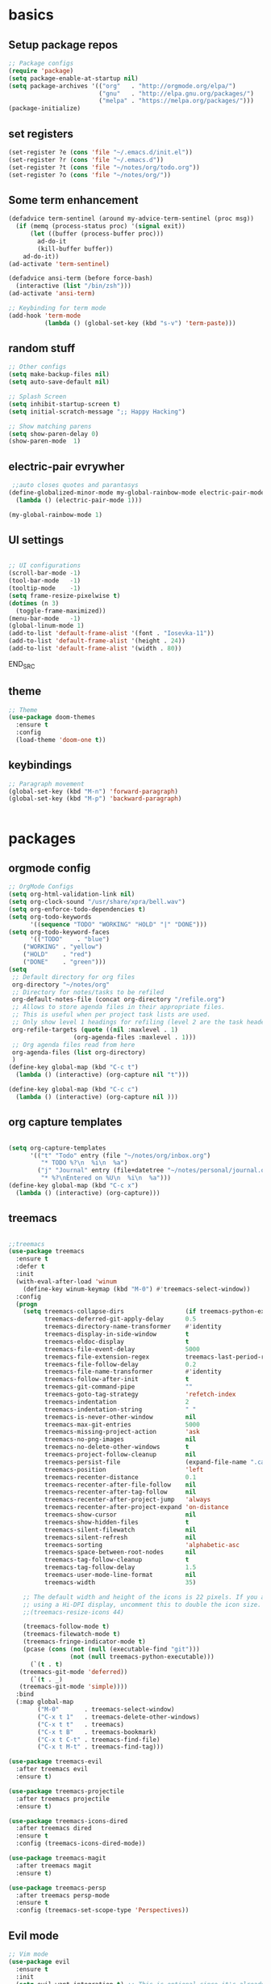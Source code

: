 
* basics
** Setup package repos 
 #+BEGIN_SRC emacs-lisp
 ;; Package configs
 (require 'package)
 (setq package-enable-at-startup nil)
 (setq package-archives '(("org"   . "http://orgmode.org/elpa/")
                          ("gnu"   . "http://elpa.gnu.org/packages/")
                          ("melpa" . "https://melpa.org/packages/")))
 (package-initialize)

 #+END_SRC
** set registers 
 #+BEGIN_SRC emacs-lisp
 (set-register ?e (cons 'file "~/.emacs.d/init.el"))
 (set-register ?r (cons 'file "~/.emacs.d"))
 (set-register ?t (cons 'file "~/notes/org/todo.org"))
 (set-register ?o (cons 'file "~/notes/org/"))

 #+END_SRC

** Some term enhancement
 #+BEGIN_SRC emacs-lisp
 (defadvice term-sentinel (around my-advice-term-sentinel (proc msg))
   (if (memq (process-status proc) '(signal exit))
       (let ((buffer (process-buffer proc)))
         ad-do-it
         (kill-buffer buffer))
     ad-do-it))
 (ad-activate 'term-sentinel)

 (defadvice ansi-term (before force-bash)
   (interactive (list "/bin/zsh")))
 (ad-activate 'ansi-term)

 ;; Keybinding for term mode
 (add-hook 'term-mode
           (lambda () (global-set-key (kbd "s-v") 'term-paste)))

 #+END_SRC

** random stuff
 #+BEGIN_SRC emacs-lisp
 ;; Other configs
 (setq make-backup-files nil)
 (setq auto-save-default nil)

 ;; Splash Screen
 (setq inhibit-startup-screen t)
 (setq initial-scratch-message ";; Happy Hacking")

 ;; Show matching parens
 (setq show-paren-delay 0)
 (show-paren-mode  1)
 
 #+END_SRC

** electric-pair evrywher
 #+BEGIN_SRC emacs-lisp
 ;;auto closes quotes and parantasys
(define-globalized-minor-mode my-global-rainbow-mode electric-pair-mode
  (lambda () (electric-pair-mode 1)))

(my-global-rainbow-mode 1)
 #+END_SRC
** UI settings
 #+BEGIN_SRC emacs-lisp

 ;; UI configurations
 (scroll-bar-mode -1)
 (tool-bar-mode   -1)
 (tooltip-mode    -1)
 (setq frame-resize-pixelwise t)
 (dotimes (n 3)
   (toggle-frame-maximized))
 (menu-bar-mode   -1)
 (global-linum-mode 1)
 (add-to-list 'default-frame-alist '(font . "Iosevka-11"))
 (add-to-list 'default-frame-alist '(height . 24))
 (add-to-list 'default-frame-alist '(width . 80))

 #+END_SRC
 END_SRC

** theme
 #+BEGIN_SRC emacs-lisp
 ;; Theme
 (use-package doom-themes
   :ensure t
   :config
   (load-theme 'doom-one t))

 #+END_SRC
** keybindings
 #+BEGIN_SRC emacs-lisp
 ;; Paragraph movement
 (global-set-key (kbd "M-n") 'forward-paragraph)
 (global-set-key (kbd "M-p") 'backward-paragraph)


 #+END_SRC
* packages
** orgmode config
 #+BEGIN_SRC emacs-lisp
 ;; OrgMode Configs
 (setq org-html-validation-link nil)
 (setq org-clock-sound "/usr/share/xpra/bell.wav") 
 (setq org-enforce-todo-dependencies t)
 (setq org-todo-keywords
       '((sequence "TODO" "WORKING" "HOLD" "|" "DONE")))
 (setq org-todo-keyword-faces
       '(("TODO"    . "blue")
	 ("WORKING" . "yellow")
	 ("HOLD"    . "red")
	 ("DONE"    . "green")))
 (setq
  ;; Default directory for org files
  org-directory "~/notes/org"
  ;; Directory for notes/tasks to be refiled
  org-default-notes-file (concat org-directory "/refile.org")
  ;; Allows to store agenda files in their appropriate files.
  ;; This is useful when per project task lists are used.
  ;; Only show level 1 headings for refiling (level 2 are the task headers)
  org-refile-targets (quote ((nil :maxlevel . 1)
 			       (org-agenda-files :maxlevel . 1)))
  ;; Org agenda files read from here
  org-agenda-files (list org-directory)
  )
 (define-key global-map (kbd "C-c t")
   (lambda () (interactive) (org-capture nil "t")))
       
 (define-key global-map (kbd "C-c c")
   (lambda () (interactive) (org-capture nil )))
 #+END_SRC
** org capture templates
 #+BEGIN_SRC emacs-lisp

 (setq org-capture-templates
       '(("t" "Todo" entry (file "~/notes/org/inbox.org")
          "* TODO %?\n  %i\n  %a")
         ("j" "Journal" entry (file+datetree "~/notes/personal/journal.org")
          "* %?\nEntered on %U\n  %i\n  %a"))) 
 (define-key global-map (kbd "C-c x")
   (lambda () (interactive) (org-capture)))
 #+END_SRC

** treemacs
 #+begin_src emacs-lisp

 ;;treemacs
 (use-package treemacs
   :ensure t
   :defer t
   :init
   (with-eval-after-load 'winum
     (define-key winum-keymap (kbd "M-0") #'treemacs-select-window))
   :config
   (progn
     (setq treemacs-collapse-dirs                 (if treemacs-python-executable 3 0)
           treemacs-deferred-git-apply-delay      0.5
           treemacs-directory-name-transformer    #'identity
           treemacs-display-in-side-window        t
           treemacs-eldoc-display                 t
           treemacs-file-event-delay              5000
           treemacs-file-extension-regex          treemacs-last-period-regex-value
           treemacs-file-follow-delay             0.2
           treemacs-file-name-transformer         #'identity
           treemacs-follow-after-init             t
           treemacs-git-command-pipe              ""
           treemacs-goto-tag-strategy             'refetch-index
           treemacs-indentation                   2
           treemacs-indentation-string            " "
           treemacs-is-never-other-window         nil
           treemacs-max-git-entries               5000
           treemacs-missing-project-action        'ask
           treemacs-no-png-images                 nil
           treemacs-no-delete-other-windows       t
           treemacs-project-follow-cleanup        nil
           treemacs-persist-file                  (expand-file-name ".cache/treemacs-persist" user-emacs-directory)
           treemacs-position                      'left
           treemacs-recenter-distance             0.1
           treemacs-recenter-after-file-follow    nil
           treemacs-recenter-after-tag-follow     nil
           treemacs-recenter-after-project-jump   'always
           treemacs-recenter-after-project-expand 'on-distance
           treemacs-show-cursor                   nil
           treemacs-show-hidden-files             t
           treemacs-silent-filewatch              nil
           treemacs-silent-refresh                nil
           treemacs-sorting                       'alphabetic-asc
           treemacs-space-between-root-nodes      nil
           treemacs-tag-follow-cleanup            t
           treemacs-tag-follow-delay              1.5
           treemacs-user-mode-line-format         nil
           treemacs-width                         35)

     ;; The default width and height of the icons is 22 pixels. If you are
     ;; using a Hi-DPI display, uncomment this to double the icon size.
     ;;(treemacs-resize-icons 44)

     (treemacs-follow-mode t)
     (treemacs-filewatch-mode t)
     (treemacs-fringe-indicator-mode t)
     (pcase (cons (not (null (executable-find "git")))
                  (not (null treemacs-python-executable)))
       (`(t . t)
	(treemacs-git-mode 'deferred))
       (`(t . _)
	(treemacs-git-mode 'simple))))
   :bind
   (:map global-map
         ("M-0"       . treemacs-select-window)
         ("C-x t 1"   . treemacs-delete-other-windows)
         ("C-x t t"   . treemacs)
         ("C-x t B"   . treemacs-bookmark)
         ("C-x t C-t" . treemacs-find-file)
         ("C-x t M-t" . treemacs-find-tag)))

 (use-package treemacs-evil
   :after treemacs evil
   :ensure t)

 (use-package treemacs-projectile
   :after treemacs projectile
   :ensure t)

 (use-package treemacs-icons-dired
   :after treemacs dired
   :ensure t
   :config (treemacs-icons-dired-mode))

 (use-package treemacs-magit
   :after treemacs magit
   :ensure t)

 (use-package treemacs-persp
   :after treemacs persp-mode
   :ensure t
   :config (treemacs-set-scope-type 'Perspectives))
 
 #+END_SRC
** Evil mode 
#+BEGIN_SRC emacs-lisp
;; Vim mode
(use-package evil
  :ensure t
  :init
  (setq evil-want-integration t) ;; This is optional since it's already set to t by default.
  (setq evil-want-keybinding nil)
  :config
  (evil-mode 1))

(use-package evil-escape
  :ensure t
  :init
  (setq-default evil-escape-key-sequence "jk")
  :config
  (evil-escape-mode 1))

(use-package evil-collection
  :after evil
  :ensure t
  :config
  (evil-collection-init))
;; Anzu for search matching
(use-package anzu
  :ensure t
  :config
  (global-anzu-mode 1)
  (global-set-key [remap query-replace-regexp] 'anzu-query-replace-regexp)
  (global-set-key [remap query-replace] 'anzu-query-replace))

#+END_SRC
** evil-org
 #+BEGIN_SRC emacs-lisp
 (use-package evil-org
   :ensure t
   :after org
   :config
   (add-hook 'org-mode-hook 'evil-org-mode)
   (add-hook 'evil-org-mode-hook
             (lambda ()
               (evil-org-set-key-theme)))
   (require 'evil-org-agenda)
   (evil-org-agenda-set-keys))
 ;;keybind
 (global-set-key (kbd "C-c a") 'org-agenda)

 ;; autosave org evry 30 sec
 (add-hook 'auto-save-hook 'org-save-all-org-buffers)

 #+END_SRC
** helm
 #+BEGIN_SRC emacs-lisp
 ;; Helm
 (use-package helm
   :ensure t
   :init
   (setq helm-M-x-fuzzy-match t
	 helm-mode-fuzzy-match t
	 helm-buffers-fuzzy-matching t
	 helm-recentf-fuzzy-match t
	 helm-locate-fuzzy-match t
	 helm-semantic-fuzzy-match t
	 helm-imenu-fuzzy-match t
	 helm-completion-in-region-fuzzy-match t
	 helm-candidate-number-list 80
	 helm-split-window-in-side-p t
	 helm-move-to-line-cycle-in-source t
	 helm-echo-input-in-header-line t
	 helm-autoresize-max-height 0
	 helm-autoresize-min-height 20)
   :config
   (helm-mode 1))
 (define-key (current-global-map) [remap find-file] 'helm-find-files)
 (define-key (current-global-map) [remap list-buffers] 'helm-mini)
 (define-key (current-global-map) [remap execute-extended-command] 'helm-M-x)

 ;; helm fzf
 ;;(use-package helm-fuzzy-find :ensure t)
 ;;(use-package helm-fuzzy :ensure t)
 (use-package helm-fuzzier :ensure t)
 (helm-fuzzier-mode 1)

 ;; RipGrep
 (use-package helm-rg :ensure t)

 ;; RipGrep
 (use-package helm-flyspell :ensure t) 
 ;; Projectile
 (use-package projectile
   :ensure t
   :init
   (setq projectile-require-project-root nil)
   :config
   (projectile-mode 1))

 ;; Helm Projectile
 (use-package helm-projectile
   :ensure t
   :init
   (setq helm-projectile-fuzzy-match t)
   :config
   (helm-projectile-on))

 #+END_SRC
** spelling
 #+BEGIN_SRC emacs-lisp
 ;; spelling
 (add-to-list 'ispell-local-dictionary-alist '("norsk-hunspell"
                                               "[[:alpha:]]"
                                               "[^[:alpha:]]"
                                               "[']"
                                               t
                                               ("-d" "nb_NO"); Dictionary file name
                                               nil
                                               iso-8859-1))

 (add-to-list 'ispell-local-dictionary-alist '("english-hunspell"
                                               "[[:alpha:]]"
                                               "[^[:alpha:]]"
                                               "[']"
                                               t
                                               ("-d" "en_US-large")
                                               nil
                                               iso-8859-1))
 (with-eval-after-load "ispell"
   (setq ispell-program-name "hunspell") 
   (ispell-set-spellchecker-params)
   (ispell-hunspell-add-multi-dic "nb_NO,en_US-large")
   (setq ispell-dictionary "nb_NO,en_US-large")
   )

 (define-key flyspell-mode-map (kbd "C-;") 'helm-flyspell-correct) 
 (define-key flyspell-mode-map (kbd "C-Ø") 'helm-flyspell-correct) 
 (define-key flyspell-mode-map (kbd "C-ø") 'helm-flyspell-correct)
 (defun flyspell-helm-correct-prev ()
   (interactive)
   (evil-prev-flyspell-error 1)
   (helm-flyspell-correct))

 (defun flyspell-helm-correct-next ()
   (interactive)
   (evil-next-flyspell-error 1)
   (helm-flyspell-correct))

 (evil-define-key  'normal  'global  (kbd "[s") 'flyspell-helm-correct-prev)
 (evil-define-key  'normal  'global  (kbd "]s") 'flyspell-helm-correct-next)
 
 #+END_SRC
** all the icons
 #+BEGIN_SRC emacs-lisp
 ;; All The Icons
 (use-package all-the-icons :ensure t)

 #+END_SRC
** neotree (not active)
 #+BEGIN_SRC emacs-lisp
 ;; NeoTree
 ;;(use-package neotree
 ;;  :ensure t
 ;;  :init
 ;;  (setq neo-theme (if (display-graphic-p) 'icons 'arrow)))



 ;;(evil-define-key 'normal neotree-mode-map (kbd "TAB") 'neotree-quick-look) 
 ;;(evil-define-key 'normal neotree-mode-map (kbd "backtab") 'neotree-quick-look)
 ;;(evil-define-key 'normal neotree-mode-map (kbd "q") 'neotree-hide)
 ;;(evil-define-key 'normal neotree-mode-map (kbd "RET") 'neotree-enter)
 ;;(evil-define-key 'normal neotree-mode-map (kbd "g") 'neotree-refresh)
 ;;(evil-define-key 'normal neotree-mode-map (kbd "n") 'neotree-next-line)
 ;;(evil-define-key 'normal neotree-mode-map (kbd "p") 'neotree-previous-line)
 ;;(evil-define-key 'normal neotree-mode-map (kbd "A") 'neotree-stretch-toggle)
 ;;(evil-define-key 'normal neotree-mode-map (kbd "H") 'neotree-hidden-file-toggle)

 ;;(setq neo-theme (if (display-graphic-p) 'icons 'arrow)) 

 #+END_SRC
** whitch key
 #+BEGIN_SRC emacs-lisp
 ;; Which Key
 (use-package which-key
   :ensure t
   :init
   (setq which-key-separator " ")
   (setq which-key-prefix-prefix "+")
   :config
   (which-key-mode))

 #+END_SRC

** general
 #+BEGIN_SRC emacs-lisp
 ;; Custom keybinding
 (use-package general
   :ensure t
   :config (general-define-key
   :states '(normal visual insert emacs)
   :prefix "SPC"
   :non-normal-prefix "M-SPC"
   "/"   '(helm-projectile-rg :which-key "ripgrep")
   "TAB" '(switch-to-prev-buffer :which-key "previous buffer")
   "SPC" '(helm-M-x :which-key "M-x")
   "pf"  '(helm-projectile-find-file :which-key "find files")
   "pp"  '(helm-projectile-switch-project :which-key "switch project")
   "pb"  '(helm-projectile-switch-to-buffer :which-key "switch buffer")
   "pr"  '(helm-show-kill-ring :which-key "show kill ring")
   ;; Buffers
   "bb"  '(helm-mini :which-key "buffers list")
   ;; Window
   "wl"  '(windmove-right :which-key "move right")
   "wh"  '(windmove-left :which-key "move left")
   "wk"  '(windmove-up :which-key "move up")
   "wj"  '(windmove-down :which-key "move bottom")
   "w/"  '(split-window-right :which-key "split right")
   "w-"  '(split-window-below :which-key "split bottom")
   "wx"  '(delete-window :which-key "delete window")
   "qz"  '(delete-frame :which-key "delete frame")
   "qq"  '(kill-emacs :which-key "quit")
   ;; NeoTree
 ;;  "ft"  '(neotree-toggle :which-key "toggle neotree")
 ;;  "ff"  '(helm-find-files :which-key "find file")
   ;; Others
   "at"  '(ansi-term :which-key "open terminal")
 ))

 #+END_SRC
** org bullets
 #+BEGIN_SRC emacs-lisp
 ;;Org bullets
 (use-package org-bullets :ensure t  ) 
 (require 'org-bullets) 
 (add-hook 'org-mode-hook (lambda () (org-bullets-mode 1)))
 
 #+END_SRC
** Fancy titlebar for MacOS
 #+BEGIN_SRC emacs-lisp
 ;; Fancy titlebar for MacOS
 (add-to-list 'default-frame-alist '(ns-transparent-titlebar . t))
 (add-to-list 'default-frame-alist '(ns-appearance . dark))
 (setq ns-use-proxy-icon  nil)
 (setq frame-title-format nil)

 #+END_SRC
** flycheck
 #+BEGIN_SRC emacs-lisp
 ;; Flycheck
 (use-package flycheck
   :ensure t
   :init (global-flycheck-mode))

 (add-hook 'org-mode-hook 'turn-on-flyspell)
 #+END_SRC
** c# mode
 #+BEGIN_SRC emacs-lisp

 (use-package csharp-mode
   :ensure t
   )
 #+END_SRC
** LSP
 #+BEGIN_SRC emacs-lisp
 ;; LSP
 (use-package lsp-mode
   ;; set prefix for lsp-command-keymap (few alternatives - "C-l", "C-c l")
   :init (setq lsp-keymap-prefix "C-l")
   :hook (;; replace XXX-mode with concrete major-mode(e. g. python-mode)
          (python-mode . lsp)
          (c++-mode . lsp)
          (csharp-mode . lsp)
          (rust-mode . lsp)
          (javascript-mode . lsp)
          ;;(typescript . lsp)
          ;; if you want which-key integration
          (lsp-mode . lsp-enable-which-key-integration))
   :commands lsp)

 (use-package lsp-treemacs :ensure t)

 (use-package lsp-ui
   :ensure t
   :init
   (add-hook 'lsp-mode-hook 'lsp-ui-mode))

 #+END_SRC
** company
 #+BEGIN_SRC emacs-lisp
 ;; Company mode
 (use-package company
 :ensure t
 :init
 (setq company-minimum-prefix-length 3)
 (setq company-auto-complete nil)
 (setq company-idle-delay 0)
 (setq company-require-match 'never)
 (setq company-frontends
   '(company-pseudo-tooltip-unless-just-one-frontend
     company-preview-frontend
     company-echo-metadata-frontend))
 (setq tab-always-indent 'complete)
 (defvar completion-at-point-functions-saved nil)
 :config
 (global-company-mode 1)
 (define-key company-active-map (kbd "TAB") 'company-complete-common-or-cycle)
 (define-key company-active-map (kbd "<tab>") 'company-complete-common-or-cycle)
 (define-key company-active-map (kbd "S-TAB") 'company-select-previous)
 (define-key company-active-map (kbd "<backtab>") 'company-select-previous)
 (define-key company-mode-map [remap indent-for-tab-command] 'company-indent-for-tab-command)
 (defun company-indent-for-tab-command (&optional arg)
   (interactive "P")
   (let ((completion-at-point-functions-saved completion-at-point-functions)
    	 (completion-at-point-functions '(company-complete-common-wrapper)))
	 (indent-for-tab-command arg)))

 (defun company-complete-common-wrapper ()
	 (let ((completion-at-point-functions completion-at-point-functions-saved))
	 (company-complete-common))))

 (use-package company-lsp
 :ensure t
 :init
 (push 'company-lsp company-backends))
 
 #+END_SRC

** powerline
 #+BEGIN_SRC emacs-lisp
 ;; Powerline
 (use-package spaceline
   :ensure t
   :init
   (setq powerline-default-separator 'slant)
   :config
   (spaceline-emacs-theme)
   (spaceline-toggle-minor-modes-off)
   (spaceline-toggle-buffer-size-off)
   (spaceline-toggle-evil-state-on))

 #+END_SRC
